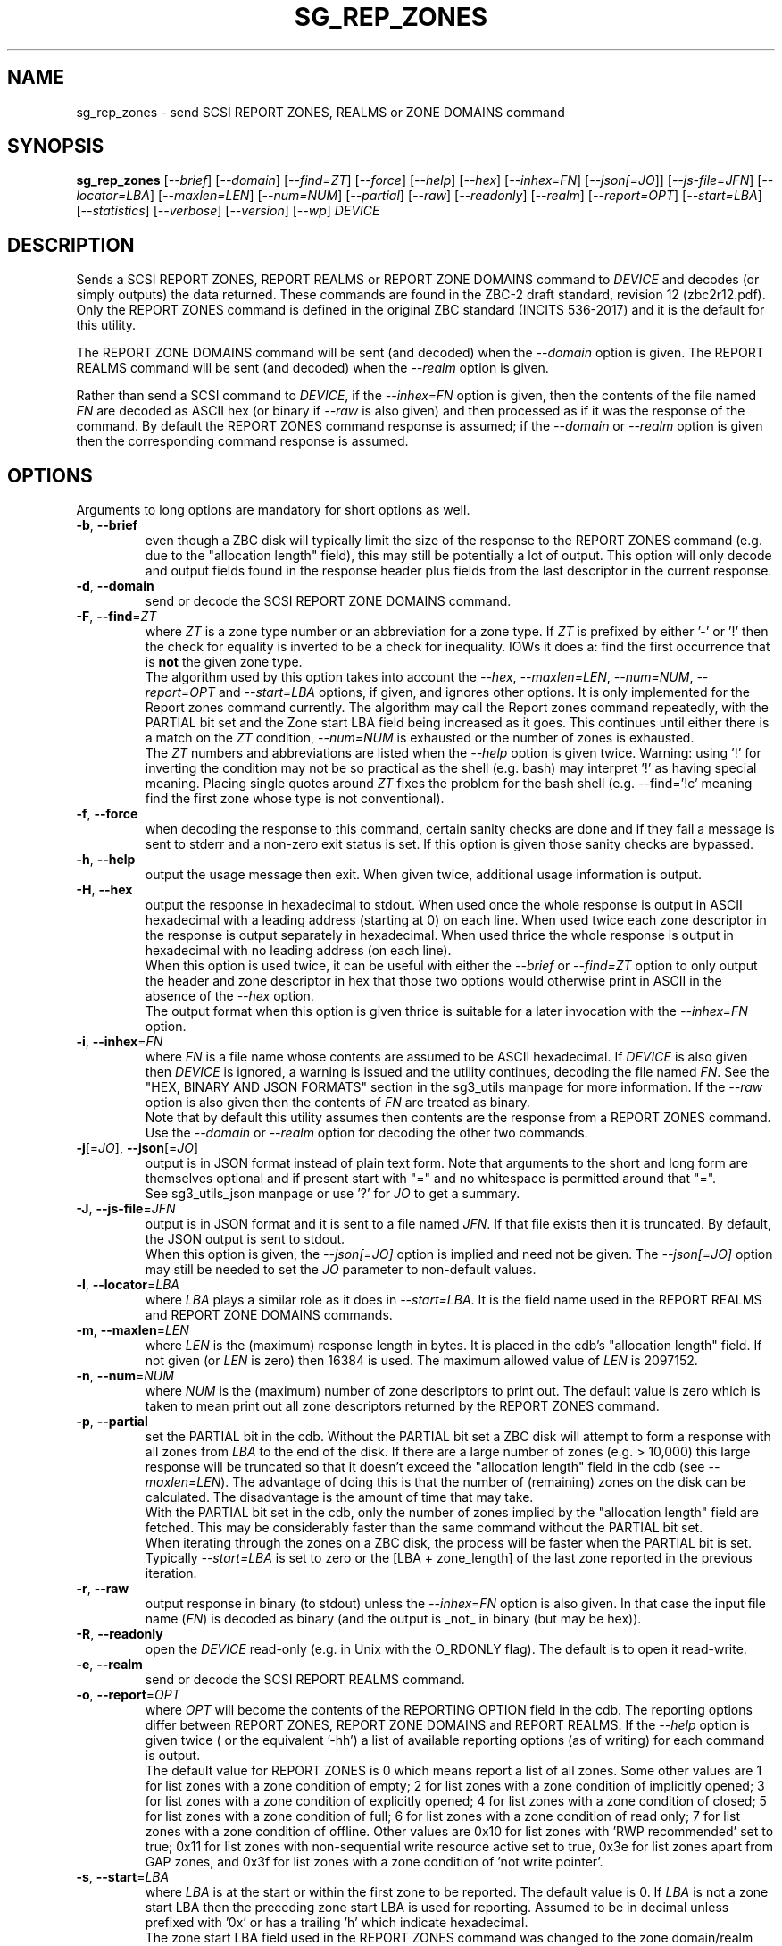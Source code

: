 .TH SG_REP_ZONES "8" "June 2023" "sg3_utils\-1.48" SG3_UTILS
.SH NAME
sg_rep_zones \- send SCSI REPORT ZONES, REALMS or ZONE DOMAINS command
.SH SYNOPSIS
.B sg_rep_zones
[\fI\-\-brief\fR] [\fI\-\-domain\fR] [\fI\-\-find=ZT\fR] [\fI\-\-force\fR]
[\fI\-\-help\fR] [\fI\-\-hex\fR] [\fI\-\-inhex=FN\fR] [\fI\-\-json[=JO\fR]]
[\fI\-\-js\-file=JFN\fR] [\fI\-\-locator=LBA\fR] [\fI\-\-maxlen=LEN\fR]
[\fI\-\-num=NUM\fR] [\fI\-\-partial\fR] [\fI\-\-raw\fR] [\fI\-\-readonly\fR]
[\fI\-\-realm\fR] [\fI\-\-report=OPT\fR] [\fI\-\-start=LBA\fR]
[\fI\-\-statistics\fR] [\fI\-\-verbose\fR] [\fI\-\-version\fR] [\fI\-\-wp\fR]
\fIDEVICE\fR
.SH DESCRIPTION
.\" Add any additional description here
Sends a SCSI REPORT ZONES, REPORT REALMS or REPORT ZONE DOMAINS command to
\fIDEVICE\fR and decodes (or simply outputs) the data returned. These
commands are found in the ZBC\-2 draft standard, revision 12 (zbc2r12.pdf).
Only the REPORT ZONES command is defined in the original ZBC
standard (INCITS 536\-2017) and it is the default for this utility.
.PP
The REPORT ZONE DOMAINS command will be sent (and decoded) when the
\fI\-\-domain\fR option is given. The REPORT REALMS command will be
sent (and decoded) when the \fI\-\-realm\fR option is given.
.PP
Rather than send a SCSI command to \fIDEVICE\fR, if the \fI\-\-inhex=FN\fR
option is given, then the contents of the file named \fIFN\fR are decoded
as ASCII hex (or binary if \fI\-\-raw\fR is also given) and then processed
as if it was the response of the command. By default the REPORT ZONES
command response is assumed; if the \fI\-\-domain\fR or \fI\-\-realm\fR
option is given then the corresponding command response is assumed.
.SH OPTIONS
Arguments to long options are mandatory for short options as well.
.TP
\fB\-b\fR, \fB\-\-brief\fR
even though a ZBC disk will typically limit the size of the response to the
REPORT ZONES command (e.g. due to the "allocation length" field), this may
still be potentially a lot of output. This option will only decode and
output fields found in the response header plus fields from the last
descriptor in the current response.
.TP
\fB\-d\fR, \fB\-\-domain\fR
send or decode the SCSI REPORT ZONE DOMAINS command.
.TP
\fB\-F\fR, \fB\-\-find\fR=\fIZT\fR
where \fIZT\fR is a zone type number or an abbreviation for a zone
type. If \fIZT\fR is prefixed by either '\-' or '!' then the check for
equality is inverted to be a check for inequality. IOWs it does a: find
the first occurrence that is
.B not
the given zone type.
.br
The algorithm used by this option takes into account the \fI\-\-hex\fR,
\fI\-\-maxlen=LEN\fR, \fI\-\-num=NUM\fR, \fI\-\-report=OPT\fR and
\fI\-\-start=LBA\fR options, if given, and ignores other options. It is only
implemented for the Report zones command currently. The algorithm may call
the Report zones command repeatedly, with the PARTIAL bit set and the Zone
start LBA field being increased as it goes. This continues until either
there is a match on the \fIZT\fR condition, \fI\-\-num=NUM\fR is exhausted
or the number of zones is exhausted.
.br
The \fIZT\fR numbers and abbreviations are listed when the \fI\-\-help\fR
option is given twice. Warning: using '!' for inverting the condition may
not be so practical as the shell (e.g. bash) may interpret '!' as having
special meaning. Placing single quotes around \fIZT\fR fixes the problem
for the bash shell (e.g. \-\-find='!c' meaning find the first zone whose
type is not conventional).
.TP
\fB\-f\fR, \fB\-\-force\fR
when decoding the response to this command, certain sanity checks are
done and if they fail a message is sent to stderr and a non\-zero
exit status is set. If this option is given those sanity checks are
bypassed.
.TP
\fB\-h\fR, \fB\-\-help\fR
output the usage message then exit. When given twice, additional usage
information is output.
.TP
\fB\-H\fR, \fB\-\-hex\fR
output the response in hexadecimal to stdout. When used once the whole
response is output in ASCII hexadecimal with a leading address (starting at
0) on each line. When used twice each zone descriptor in the response is
output separately in hexadecimal. When used thrice the whole response is
output in hexadecimal with no leading address (on each line).
.br
When this option is used twice, it can be useful with either the
\fI\-\-brief\fR or \fI\-\-find=ZT\fR option to only output the header
and zone descriptor in hex that those two options would otherwise print
in ASCII in the absence of the \fI\-\-hex\fR option.
.br
The output format when this option is given thrice is suitable for a later
invocation with the \fI\-\-inhex=FN\fR option.
.TP
\fB\-i\fR, \fB\-\-inhex\fR=\fIFN\fR
where \fIFN\fR is a file name whose contents are assumed to be ASCII
hexadecimal. If \fIDEVICE\fR is also given then \fIDEVICE\fR is ignored,
a warning is issued and the utility continues, decoding the file named
\fIFN\fR. See the "HEX, BINARY AND JSON FORMATS" section in the
sg3_utils manpage for more information. If the \fI\-\-raw\fR option is
also given then the contents of \fIFN\fR are treated as binary.
.br
Note that by default this utility assumes then contents are the response
from a REPORT ZONES command. Use the \fI\-\-domain\fR or \fI\-\-realm\fR
option for decoding the other two commands.
.TP
\fB\-j\fR[=\fIJO\fR], \fB\-\-json\fR[=\fIJO\fR]
output is in JSON format instead of plain text form. Note that arguments
to the short and long form are themselves optional and if present start
with "=" and no whitespace is permitted around that "=".
.br
See sg3_utils_json manpage or use '?' for \fIJO\fR to get a summary.
.TP
\fB\-J\fR, \fB\-\-js\-file\fR=\fIJFN\fR
output is in JSON format and it is sent to a file named \fIJFN\fR. If that
file exists then it is truncated. By default, the JSON output is sent to
stdout.
.br
When this option is given, the \fI\-\-json[=JO]\fR option is implied and
need not be given. The \fI\-\-json[=JO]\fR option may still be needed to
set the \fIJO\fR parameter to non-default values.
.TP
\fB\-l\fR, \fB\-\-locator\fR=\fILBA\fR
where \fILBA\fR plays a similar role as it does in \fI\-\-start=LBA\fR.
It is the field name used in the REPORT REALMS and REPORT ZONE DOMAINS
commands.
.TP
\fB\-m\fR, \fB\-\-maxlen\fR=\fILEN\fR
where \fILEN\fR is the (maximum) response length in bytes. It is placed in
the cdb's "allocation length" field. If not given (or \fILEN\fR is zero)
then 16384 is used. The maximum allowed value of \fILEN\fR is 2097152.
.TP
\fB\-n\fR, \fB\-\-num\fR=\fINUM\fR
where \fINUM\fR is the (maximum) number of zone descriptors to print out.
The default value is zero which is taken to mean print out all zone
descriptors returned by the REPORT ZONES command.
.TP
\fB\-p\fR, \fB\-\-partial\fR
set the PARTIAL bit in the cdb. Without the PARTIAL bit set a ZBC disk
will attempt to form a response with all zones from \fILBA\fR to the end
of the disk. If there are a large number of zones (e.g. > 10,000) this
large response will be truncated so that it doesn't exceed the "allocation
length" field in the cdb (see \fI\-\-maxlen=LEN\fR). The advantage of doing
this is that the number of (remaining) zones on the disk can be calculated.
The disadvantage is the amount of time that may take.
.br
With the PARTIAL bit set in the cdb, only the number of zones implied by
the "allocation length" field are fetched. This may be considerably faster
than the same command without the PARTIAL bit set.
.br
When iterating through the zones on a ZBC disk, the process will be faster
when the PARTIAL bit is set. Typically \fI\-\-start=LBA\fR is set to zero
or the [LBA + zone_length] of the last zone reported in the previous
iteration.
.TP
\fB\-r\fR, \fB\-\-raw\fR
output response in binary (to stdout) unless the \fI\-\-inhex=FN\fR option
is also given. In that case the input file name (\fIFN\fR) is decoded as
binary (and the output is _not_ in binary (but may be hex)).
.TP
\fB\-R\fR, \fB\-\-readonly\fR
open the \fIDEVICE\fR read\-only (e.g. in Unix with the O_RDONLY flag).
The default is to open it read\-write.
.TP
\fB\-e\fR, \fB\-\-realm\fR
send or decode the SCSI REPORT REALMS command.
.TP
\fB\-o\fR, \fB\-\-report\fR=\fIOPT\fR
where \fIOPT\fR will become the contents of the REPORTING OPTION field
in the cdb. The reporting options differ between REPORT ZONES, REPORT ZONE
DOMAINS and REPORT REALMS. If the \fI\-\-help\fR option is given twice (
or the equivalent '\-hh') a list of available reporting options (as of
writing) for each command is output.
.br
The default value for REPORT ZONES is 0 which means report a list of all
zones. Some other values are 1 for list zones with a zone condition of empty;
2 for list zones with a zone condition of implicitly opened; 3 for list zones
with a zone condition of explicitly opened; 4 for list zones with a zone
condition of closed; 5 for list zones with a zone condition of full; 6 for
list zones with a zone condition of read only; 7 for list zones with a zone
condition of offline. Other values are 0x10 for list zones with 'RWP
recommended' set to true; 0x11 for list zones with non\-sequential write
resource active set to true, 0x3e for list zones apart from GAP zones, and
0x3f for list zones with a zone condition of 'not write pointer'.
.TP
\fB\-s\fR, \fB\-\-start\fR=\fILBA\fR
where \fILBA\fR is at the start or within the first zone to be reported. The
default value is 0. If \fILBA\fR is not a zone start LBA then the preceding
zone start LBA is used for reporting. Assumed to be in decimal unless
prefixed with '0x' or has a trailing 'h' which indicate hexadecimal.
.br
The zone start LBA field used in the REPORT ZONES command was changed to
the zone domain/realm locator field for the two newer ZBC\-2 commands. For
this utility \fI\-\-locator=LBA\fR and \fI\-\-start=LBA\fR are
interchangeable.
.TP
\fB\-S\fR, \fB\-\-statistics\fR
reviews all or a limited number of report zones, collects statistics and
prints them (on stdout). The number of zones reviewed may be limited by
any combination of \fI\-\-num=NUM\fR, \fI\-\-report=OPT\fR and
\fI\-\-start=LBA\fR options. The long option name may be abbreviated to
\fI\-\-stats\fR.
.TP
\fB\-v\fR, \fB\-\-verbose\fR
increase the level of verbosity, (i.e. debug output).
.TP
\fB\-V\fR, \fB\-\-version\fR
print the version string and then exit.
.TP
\fB\-w\fR, \fB\-\-wp\fR
print the write pointer (in hex) only. In the absence of errors, then a hex
LBA will be printed on each line, one line for each zone. Can be usefully
combined with the \fI\-\-num=NUM\fR and \fI\-\-start=LBA\fR options.
.SH EXIT STATUS
The exit status of sg_rep_zones is 0 when it is successful. Otherwise see
the sg3_utils(8) man page.
.SH AUTHORS
Written by Douglas Gilbert.
.SH "REPORTING BUGS"
Report bugs to <dgilbert at interlog dot com>.
.SH COPYRIGHT
Copyright \(co 2014\-2023 Douglas Gilbert
.br
This software is distributed under a BSD\-2\-Clause license. There is NO
warranty; not even for MERCHANTABILITY or FITNESS FOR A PARTICULAR PURPOSE.
.SH "SEE ALSO"
.B sg_reset_wp,sg_zone,sg3_utils_json(sg3_utils),
.B zbd(libzbd), blkzone(util-linux)
